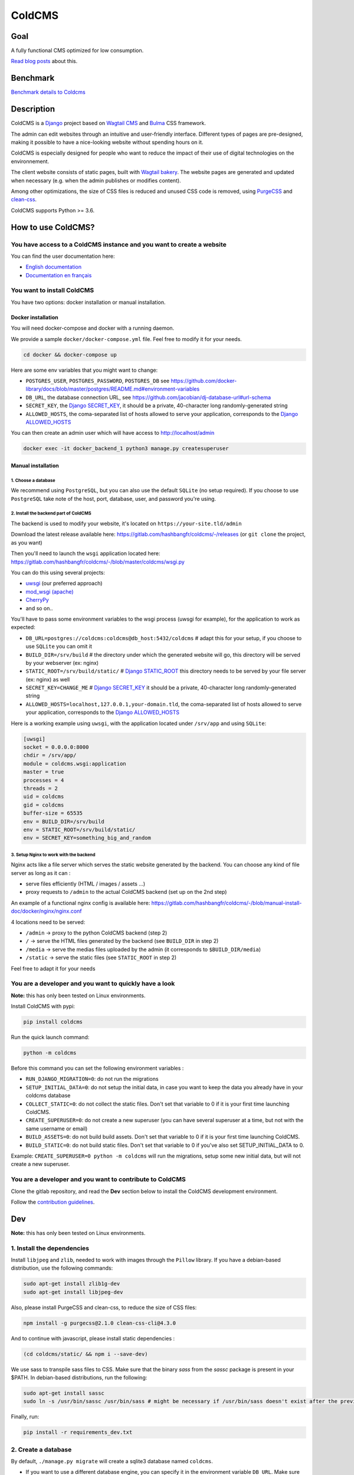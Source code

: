 =======
ColdCMS
=======

.. image:: coldcms/static/svg/coldcms.svg
    :width: 100
    :height: 100
    :alt: ColdCMS logo

.. image:: https://badge.fury.io/py/coldcms.svg

.. image:: https://readthedocs.org/projects/pip/badge/

.. image:: https://gitlab.com/hashbangfr/coldcms/badges/master/pipeline.svg

.. image:: https://gitlab.com/hashbangfr/coldcms/badges/master/coverage.svg


Goal
====

A fully functional CMS optimized for low consumption.

`Read blog posts <https://coldcms.hashbang.fr>`_ about this.


Benchmark
=========

`Benchmark details to Coldcms <https://gitlab.com/hashbangfr/coldcms/-/blob/master/benchmark/README.rst>`_


Description
===========
ColdCMS is a `Django <https://www.djangoproject.com>`_ project based on `Wagtail CMS <https://wagtail.io>`_ and `Bulma <https://bulma.io>`_
CSS framework.

The admin can edit websites through an intuitive and user-friendly interface. Different types of pages are pre-designed, making it possible
to have a nice-looking website without spending hours on it.

ColdCMS is especially designed for people who want to reduce the impact of their use of digital technologies on the environnement.

The client website consists of static pages, built with `Wagtail bakery <https://github.com/wagtail/wagtail-bakery>`_. The website pages
are generated and updated when necessary (e.g. when the admin publishes or modifies content).

Among other optimizations, the size of CSS files is reduced and unused CSS code is removed, using
`PurgeCSS <https://github.com/FullHuman/purgecss>`_ and `clean-css <https://github.com/jakubpawlowicz/clean-css-cli>`_.

ColdCMS supports Python >= 3.6.


How to use ColdCMS?
===================

You have access to a ColdCMS instance and you want to create a website
----------------------------------------------------------------------

You can find the user documentation here:

- `English documentation <https://coldcms.readthedocs.io/en/latest/>`_
- `Documentation en français <https://coldcms.readthedocs.io/fr/latest/>`_

You want to install ColdCMS
---------------------------

You have two options: docker installation or manual installation.

Docker installation
```````````````````

You will need docker-compose and docker with a running daemon.

We provide a sample ``docker/docker-compose.yml`` file. Feel free to modify it for your needs.

.. code-block:: shell

    cd docker && docker-compose up

Here are some env variables that you might want to change:

* ``POSTGRES_USER``, ``POSTGRES_PASSWORD``, ``POSTGRES_DB`` see
  `<https://github.com/docker-library/docs/blob/master/postgres/README.md#environment-variables>`_
* ``DB_URL``, the database connection URL, see `<https://github.com/jacobian/dj-database-url#url-schema>`_
* ``SECRET_KEY``, the `Django SECRET_KEY <https://docs.djangoproject.com/en/dev/ref/settings/#std:setting-SECRET_KEY>`__,
  it should be a private, 40-character long randomly-generated string
* ``ALLOWED_HOSTS``, the coma-separated list of hosts allowed to serve your application, corresponds to the
  `Django ALLOWED_HOSTS <https://docs.djangoproject.com/en/dev/ref/settings/#std:setting-ALLOWED_HOSTS>`__

You can then create an admin user which will have access to http://localhost/admin

.. code-block:: shell

    docker exec -it docker_backend_1 python3 manage.py createsuperuser

Manual installation
```````````````````

1. Choose a database
....................

We recommend using ``PostgreSQL``, but you can also use the default ``SQLite`` (no setup required). If you choose to use ``PostgreSQL``
take note of the host, port, database, user, and password you're using.

2. Install the backend part of ColdCMS
......................................

The backend is used to modify your website, it's located on ``https://your-site.tld/admin``

Download the latest release available here: https://gitlab.com/hashbangfr/coldcms/-/releases (or ``git clone`` the project, as you want)

Then you'll need to launch the ``wsgi`` application located here: https://gitlab.com/hashbangfr/coldcms/-/blob/master/coldcms/wsgi.py

You can do this using several projects:

- `uwsgi <http://uwsgi-docs.readthedocs.org/en/latest/>`_ (our preferred approach)
- `mod_wsgi (apache) <https://github.com/GrahamDumpleton/mod_wsgi>`_
- `CherryPy <https://github.com/cherrypy/cherrypy>`_
- and so on..

You'll have to pass some environment variables to the wsgi process (uwsgi for example), for the application to work as expected:

- ``DB_URL=postgres://coldcms:coldcms@db_host:5432/coldcms`` # adapt this for your setup, if you choose to use ``SQLite`` you can omit it
- ``BUILD_DIR=/srv/build`` # the directory under which the generated website will go,
  this directory will be served by your webserver (ex: nginx)
- ``STATIC_ROOT=/srv/build/static/`` # `Django STATIC_ROOT <https://docs.djangoproject.com/en/dev/ref/settings/#std:setting-STATIC_ROOT>`__
  this directory needs to be served by your file server (ex: nginx) as well
- ``SECRET_KEY=CHANGE_ME`` # `Django SECRET_KEY <https://docs.djangoproject.com/en/dev/ref/settings/#std:setting-SECRET_KEY>`__
  it should be a private, 40-character long randomly-generated string
- ``ALLOWED_HOSTS=localhost,127.0.0.1,your-domain.tld``, the coma-separated list of hosts allowed to serve your application, corresponds to the
  `Django ALLOWED_HOSTS <https://docs.djangoproject.com/en/dev/ref/settings/#std:setting-ALLOWED_HOSTS>`__

Here is a working example using ``uwsgi``, with the application located under ``/srv/app`` and using ``SQLite``:

.. code-block:: yaml

    [uwsgi]
    socket = 0.0.0.0:8000
    chdir = /srv/app/
    module = coldcms.wsgi:application
    master = true
    processes = 4
    threads = 2
    uid = coldcms
    gid = coldcms
    buffer-size = 65535
    env = BUILD_DIR=/srv/build
    env = STATIC_ROOT=/srv/build/static/
    env = SECRET_KEY=something_big_and_random


3. Setup Nginx to work with the backend
.......................................

Nginx acts like a file server which serves the static website generated by the backend. You can choose any kind of file server as long as
it can :

- serve files efficiently (HTML / images / assets ...)
- proxy requests to ``/admin`` to the actual ColdCMS backend (set up on the 2nd step)

An example of a functional nginx config is available here:
https://gitlab.com/hashbangfr/coldcms/-/blob/manual-install-doc/docker/nginx/nginx.conf

4 locations need to be served:

- ``/admin`` -> proxy to the python ColdCMS backend (step 2)
- ``/`` -> serve the HTML files generated by the backend (see ``BUILD_DIR`` in step 2)
- ``/media`` -> serve the medias files uploaded by the admin (it corresponds to ``$BUILD_DIR/media``)
- ``/static`` -> serve the static files (see ``STATIC_ROOT`` in step 2)

Feel free to adapt it for your needs

You are a developer and you want to quickly have a look
--------------------------------------------------------

**Note:** this has only been tested on Linux environments.

Install ColdCMS with pypi:

.. code-block:: shell

    pip install coldcms

Run the quick launch command:

.. code-block:: shell

    python -m coldcms

Before this command you can set the following environment variables :

- ``RUN_DJANGO_MIGRATION=0``: do not run the migrations

- ``SETUP_INITIAL_DATA=0``: do not setup the initial data, in case you want to keep the data you already have in your coldcms database

- ``COLLECT_STATIC=0``: do not collect the static files. Don't set that variable to 0 if it is your first time launching ColdCMS.

- ``CREATE_SUPERUSER=0``: do not create a new superuser (you can have several superuser at a time, but not with the same username or email)

- ``BUILD_ASSETS=0``: do not build build assets. Don't set that variable to 0 if it is your first time launching ColdCMS.

- ``BUILD_STATIC=0``: do not build static files. Don't set that variable to 0 if you've also set SETUP_INITIAL_DATA to 0.

Example: ``CREATE_SUPERUSER=0 python -m coldcms`` will run the migrations, setup some new initial data, but will not create a new superuser.

You are a developer and you want to contribute to ColdCMS
---------------------------------------------------------

Clone the gitlab repository, and read the **Dev** section below to install the ColdCMS development environment.

Follow the `contribution guidelines <https://gitlab.com/hashbangfr/coldcms/-/blob/master/CONTRIBUTING.rst>`_.

Dev
===

**Note:** this has only been tested on Linux environments.

1. Install the dependencies
---------------------------

Install ``libjpeg`` and ``zlib``, needed to work with images through the ``Pillow`` library.
If you have a debian-based distribution, use the following commands:

.. code-block:: shell

    sudo apt-get install zlib1g-dev
    sudo apt-get install libjpeg-dev

Also, please install PurgeCSS and clean-css, to reduce the size of CSS files:

.. code-block:: shell

    npm install -g purgecss@2.1.0 clean-css-cli@4.3.0

And to continue with javascript, please install static dependencies :

.. code-block:: shell

    (cd coldcms/static/ && npm i --save-dev)

We use sass to transpile sass files to CSS. Make sure that the binary `sass` from the `sassc` package is present in your $PATH.
In debian-based distributions, run the following:

.. code-block:: shell

    sudo apt-get install sassc
    sudo ln -s /usr/bin/sassc /usr/bin/sass # might be necessary if /usr/bin/sass doesn't exist after the previous command

Finally, run:

.. code-block:: shell

    pip install -r requirements_dev.txt


2. Create a database
--------------------

By default, ``./manage.py migrate`` will create a sqlite3 database named ``coldcms``.

- If you want to use a different database engine, you can specify it in the environment variable ``DB_URL``. Make sure you have the
  proper database driver for the engine you want to use.
- If you want to use a different name for your sqlite database, you can specify it in the environment variable ``DB_NAME``
  (useless for some engines as it is directly specified in the url - see table below).

As advised in the `django documentation <https://docs.djangoproject.com/en/3.0/intro/tutorial02/#database-setup>`_, if you’re new to
databases, or you’re just interested in trying ColdCMS, use the default sqlite3 database, it is included in Python, so you won’t need to
install anything else to support your database. When starting your first real project, however, you may want to use a more scalable
database like PostgreSQL, to avoid database-switching headaches down the road.

+-------------+--------------------------------------------------+
| Engine      | DB_URL                                           |
+=============+==================================================+
| PostgreSQL  | ``postgres://USER:PASSWORD@HOST:PORT/NAME``      |
+-------------+--------------------------------------------------+
| PostGIS     | ``postgis://USER:PASSWORD@HOST:PORT/NAME``       |
+-------------+--------------------------------------------------+
| MSSQL       | ``mssql://USER:PASSWORD@HOST:PORT/NAME``         |
+-------------+--------------------------------------------------+
| MySQL       | ``mysql://USER:PASSWORD@HOST:PORT/NAME``         |
+-------------+--------------------------------------------------+
| MySQL (GIS) | ``mysqlgis://USER:PASSWORD@HOST:PORT/NAME``      |
+-------------+--------------------------------------------------+
| SQLite      | ``sqlite:///PATH``                               |
+-------------+--------------------------------------------------+
| SpatiaLite  | ``spatialite:///PATH``                           |
+-------------+--------------------------------------------------+
| Oracle      | ``oracle://USER:PASSWORD@HOST:PORT/NAME``        |
+-------------+--------------------------------------------------+
| Oracle (GIS)| ``oraclegis://USER:PASSWORD@HOST:PORT/NAME``     |
+-------------+--------------------------------------------------+
| Redshift    | ``redshift://USER:PASSWORD@HOST:PORT/NAME``      |
+-------------+--------------------------------------------------+

Replace PATH, USER, PASSWORD, HOST, PORT and NAME with the correct values.

`Source <https://github.com/jacobian/dj-database-url/blob/master/README.rst>`_

For example, if you want to use PostgreSQL :

.. code-block:: shell

    systemctl status postgresql # make sure postgresql is running
    createdb coldcms # create the coldcms postgres database
    sudo -u postgres psql
    CREATE USER username PASSWORD 'password';
    ALTER ROLE username WITH SUPERUSER;
    \q
    export DB_URL="postgres://username:password@localhost:5432/coldcms"


3. Launch the development server
--------------------------------

.. code-block:: shell

    ./manage.py migrate
    ./manage.py collectstatic
    ./manage.py compilemessages
    ./manage.py createsuperuser
    ./manage.py setup_initial_data # optional - loads data of a basic home page
    ./manage.py runserver


Custom theme for ColdCMS?
==========================

You can override coldcms style with your own theme.

You can create a Theme with the following command :

.. code-block:: shell

    ./manage.py collecttheme <theme>

That will create a directory theme at coldcms root.
You can also create this directory everywhere you want. This directory must have the following structure

::

    <theme>
    ├── static
    │   ├── scss
    │   │   └── <theme>.scss
    |   |   └── theme_variables.scss
    │   └── svg
    └── templates


You have to set theme name and theme directory as environment variables

- THEME for theme name
- THEME_DIR for path to theme directory


There is also an option to customize the theme path :

.. code-block:: shell

    ./manage.py collecttheme <theme> --directory=<path>

To override a specific template, in the templates directory of your theme, add the directory


To override a specific template file, in the "templates" folder of your theme, you need to add a folder named like the original folder containing the template file. Then you must create the template file with the same name as well.

Example :

**Original struct** :

::

     generic_page <app>
     └── templates
         └── generic_page
             └── generic_page.html


**In your theme** :

::

     <theme>
     └── templates
         └── generic_page
             └── generic_page.html


Finally, for the surcharge to be properly applied, you will need to define the name and path of your theme.
In the settings/base.py file there are the global variables "THEME" and "THEME_DIR" provided for this purpose.
If you do not want to modify the settings.py file, you can define these variables with the terminal :

.. code-block:: shell

    export THEME=<theme>
    export THEME_DIR=<path theme>

